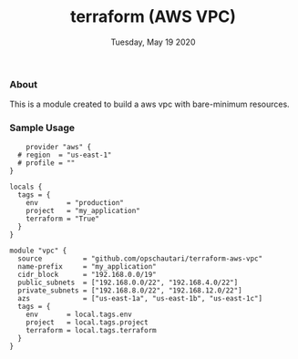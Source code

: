 #+TITLE: terraform (AWS VPC)
#+DATE: Tuesday, May 19 2020

*** About
    This is a module created to build a aws vpc with bare-minimum resources.
    
*** Sample Usage
    #+begin_example
    provider "aws" {
  # region  = "us-east-1"
  # profile = ""
}

locals {
  tags = {
    env       = "production"
    project   = "my_application"
    terraform = "True"
  }
}

module "vpc" {
  source          = "github.com/opschautari/terraform-aws-vpc"
  name-prefix     = "my_application"
  cidr_block      = "192.168.0.0/19"
  public_subnets  = ["192.168.0.0/22", "192.168.4.0/22"]
  private_subnets = ["192.168.8.0/22", "192.168.12.0/22"]
  azs             = ["us-east-1a", "us-east-1b", "us-east-1c"]
  tags = {
    env       = local.tags.env
    project   = local.tags.project
    terraform = local.tags.terraform
  }
}
    #+end_example
    
    
    
